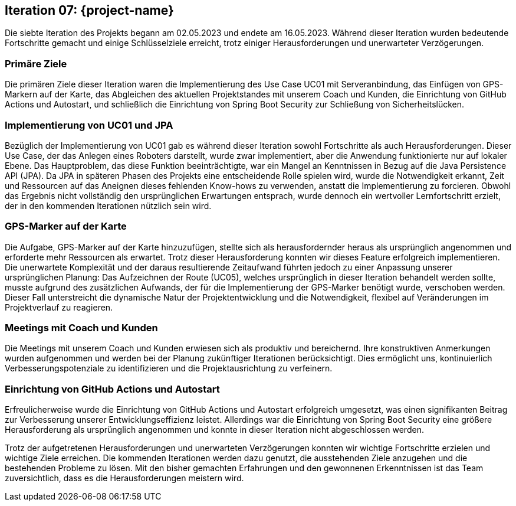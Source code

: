 == Iteration 07: {project-name}

Die siebte Iteration des Projekts begann am 02.05.2023 und endete am 16.05.2023. Während dieser Iteration wurden bedeutende Fortschritte gemacht und einige Schlüsselziele erreicht, trotz einiger Herausforderungen und unerwarteter Verzögerungen.

=== Primäre Ziele

Die primären Ziele dieser Iteration waren die Implementierung des Use Case UC01 mit Serveranbindung, das Einfügen von GPS-Markern auf der Karte, das Abgleichen des aktuellen Projektstandes mit unserem Coach und Kunden, die Einrichtung von GitHub Actions und Autostart, und schließlich die Einrichtung von Spring Boot Security zur Schließung von Sicherheitslücken.

=== Implementierung von UC01 und JPA

Bezüglich der Implementierung von UC01 gab es während dieser Iteration sowohl Fortschritte als auch Herausforderungen. Dieser Use Case, der das Anlegen eines Roboters darstellt, wurde zwar implementiert, aber die Anwendung funktionierte nur auf lokaler Ebene. Das Hauptproblem, das diese Funktion beeinträchtigte, war ein Mangel an Kenntnissen in Bezug auf die Java Persistence API (JPA). Da JPA in späteren Phasen des Projekts eine entscheidende Rolle spielen wird, wurde die Notwendigkeit erkannt, Zeit und Ressourcen auf das Aneignen dieses fehlenden Know-hows zu verwenden, anstatt die Implementierung zu forcieren. Obwohl das Ergebnis nicht vollständig den ursprünglichen Erwartungen entsprach, wurde dennoch ein wertvoller Lernfortschritt erzielt, der in den kommenden Iterationen nützlich sein wird.

=== GPS-Marker auf der Karte

Die Aufgabe, GPS-Marker auf der Karte hinzuzufügen, stellte sich als herausfordernder heraus als ursprünglich angenommen und erforderte mehr Ressourcen als erwartet. Trotz dieser Herausforderung konnten wir dieses Feature erfolgreich implementieren. Die unerwartete Komplexität und der daraus resultierende Zeitaufwand führten jedoch zu einer Anpassung unserer ursprünglichen Planung: Das Aufzeichnen der Route (UC05), welches ursprünglich in dieser Iteration behandelt werden sollte, musste aufgrund des zusätzlichen Aufwands, der für die Implementierung der GPS-Marker benötigt wurde, verschoben werden. Dieser Fall unterstreicht die dynamische Natur der Projektentwicklung und die Notwendigkeit, flexibel auf Veränderungen im Projektverlauf zu reagieren.

=== Meetings mit Coach und Kunden

Die Meetings mit unserem Coach und Kunden erwiesen sich als produktiv und bereichernd. Ihre konstruktiven Anmerkungen wurden aufgenommen und werden bei der Planung zukünftiger Iterationen berücksichtigt. Dies ermöglicht uns, kontinuierlich Verbesserungspotenziale zu identifizieren und die Projektausrichtung zu verfeinern.

=== Einrichtung von GitHub Actions und Autostart

Erfreulicherweise wurde die Einrichtung von GitHub Actions und Autostart erfolgreich umgesetzt, was einen signifikanten Beitrag zur Verbesserung unserer Entwicklungseffizienz leistet. Allerdings war die Einrichtung von Spring Boot Security eine größere Herausforderung als ursprünglich angenommen und konnte in dieser Iteration nicht abgeschlossen werden.

Trotz der aufgetretenen Herausforderungen und unerwarteten Verzögerungen konnten wir wichtige Fortschritte erzielen und wichtige Ziele erreichen. Die kommenden Iterationen werden dazu genutzt, die ausstehenden Ziele anzugehen und die bestehenden Probleme zu lösen. Mit den bisher gemachten Erfahrungen und den gewonnenen Erkenntnissen ist das Team zuversichtlich, dass es die Herausforderungen meistern wird.
